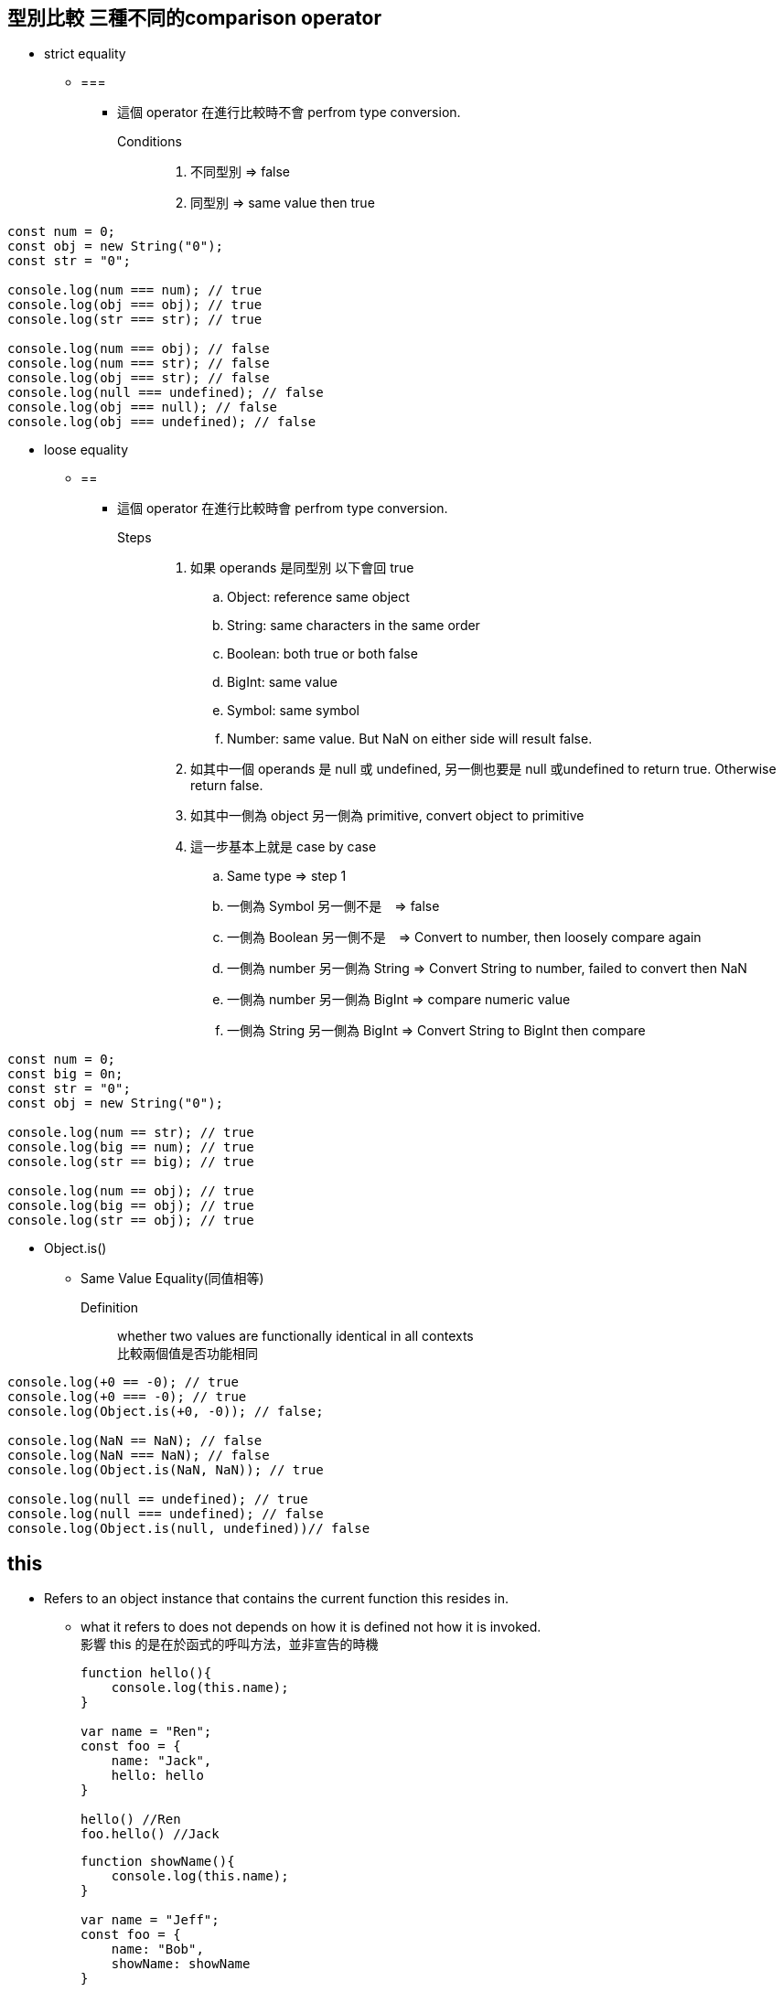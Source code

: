 :source-highlighter: highlight.js
:highlightjs-theme: atom-one-dark-reasonable

== 型別比較 三種不同的comparison operator
    ** strict equality
        *** ===
            **** 這個 operator 在進行比較時不會 perfrom type conversion.
            Conditions::
            . 不同型別 => false
            . 同型別 => same value then true

[source,JavaScript]
----
const num = 0;
const obj = new String("0");
const str = "0";

console.log(num === num); // true
console.log(obj === obj); // true
console.log(str === str); // true

console.log(num === obj); // false
console.log(num === str); // false
console.log(obj === str); // false
console.log(null === undefined); // false
console.log(obj === null); // false
console.log(obj === undefined); // false
----
    ** loose equality
        *** ==
            **** 這個 operator 在進行比較時會 perfrom type conversion. +
             Steps::
            . 如果 operands 是同型別 以下會回 true
            .. Object: reference same object
            .. String: same characters in the same order
            .. Boolean: both true or both false
            .. BigInt: same value
            .. Symbol: same symbol
            .. Number: same value. But NaN on either side will result false.
            . 如其中一個 operands 是 null 或 undefined, 另一側也要是 null 或undefined to return true. Otherwise return false.
            . 如其中一側為 object 另一側為 primitive, convert object to primitive
            . 這一步基本上就是 case by case
            .. Same type => step 1
            .. 一側為 Symbol 另一側不是　=> false
            .. 一側為 Boolean 另一側不是　=> Convert to number, then loosely compare again
            .. 一側為 number 另一側為 String => Convert String to number, failed to convert then NaN
            .. 一側為 number 另一側為 BigInt => compare numeric value
            .. 一側為 String 另一側為 BigInt => Convert String to BigInt then compare
        
[source,JavaScript]
----
const num = 0;
const big = 0n;
const str = "0";
const obj = new String("0");

console.log(num == str); // true
console.log(big == num); // true
console.log(str == big); // true

console.log(num == obj); // true
console.log(big == obj); // true
console.log(str == obj); // true
----

 ** Object.is()
 *** Same Value Equality(同值相等)
    Definition::
        whether two values are functionally identical in all contexts +
        比較兩個值是否功能相同
        
[source,JavaScript]
----
console.log(+0 == -0); // true
console.log(+0 === -0); // true
console.log(Object.is(+0, -0)); // false;

console.log(NaN == NaN); // false
console.log(NaN === NaN); // false
console.log(Object.is(NaN, NaN)); // true

console.log(null == undefined); // true
console.log(null === undefined); // false
console.log(Object.is(null, undefined))// false
----

== this
* Refers to an object instance that contains the current function this resides in.
** what it refers to does not depends on how it is defined not how it is invoked. +
影響 this 的是在於函式的呼叫方法，並非宣告的時機
+
[source,JavaScript]
----
function hello(){
    console.log(this.name);
}

var name = "Ren";
const foo = {
    name: "Jack",
    hello: hello
}

hello() //Ren
foo.hello() //Jack
----
+
[source,JavaScript]
----
function showName(){
    console.log(this.name);
}

var name = "Jeff";
const foo = {
    name: "Bob",
    showName: showName
}

printName = foo.showName;
printName();
----


**  理所當然的，不同 method 在不同 object 會有不同的結論
+
[source,JavaScript]
function getThis() {
  return this;
}
const obj1 = { name: "obj1" };
const obj2 = { name: "obj2" };
obj1.getThis = getThis;
obj2.getThis = getThis;
console.log(obj1.getThis()); // { name: 'obj1', getThis: [Function: getThis] }
console.log(obj2.getThis()); // { name: 'obj2', getThis: [Function: getThis] }


* 如 this 被呼叫的 function 不指向特定的物件時，this 會 refer to global object.
    ** Node.js & Browser under strict mode both will refer to undefined
    ** Under non-strict mode, browser will refers to window
    ** Under non-strict mode, node.js will refers to global

== Arrow function and Callback
* Callback
    ** In Arrow function and callback, once again it is referring to where this is called.
+
[source,JavaScript]
var obj = {
	price : 20,
	sum : function (cb){
		cb(100);
	},
    getData : function (val){
        console.log(this,val);
    }
}
obj.sum(obj.getData);//Window

== 更改 this 的值
* Call, Apply, Bind
    ** call: Basically just like normal function call
    *** takes call(obj,args1,args2....)
    ** apply: like above, but the arguments are send in array
    *** usage: apply(obj, [args1,args2..])
+
[source,JavaScript]
'use strict';
function hello(a, b){
  console.log(this, a, b)
}
hello.call('yo', 1, 2) // yo 1 2
hello.apply('hihihi', [1, 2]) // hihihi 1 2


    ** bind: can be used to locked in the value of this
+
[source,JavaScript]
'use strict';
function hello() {
  console.log(this)
}
const myHello = hello.bind('my')
myHello.call('call') // my


* This 優先順序
. Arrow function
. new keyword
. call, apply, bind
. object method
. global object

+
[source,JavaScript]


